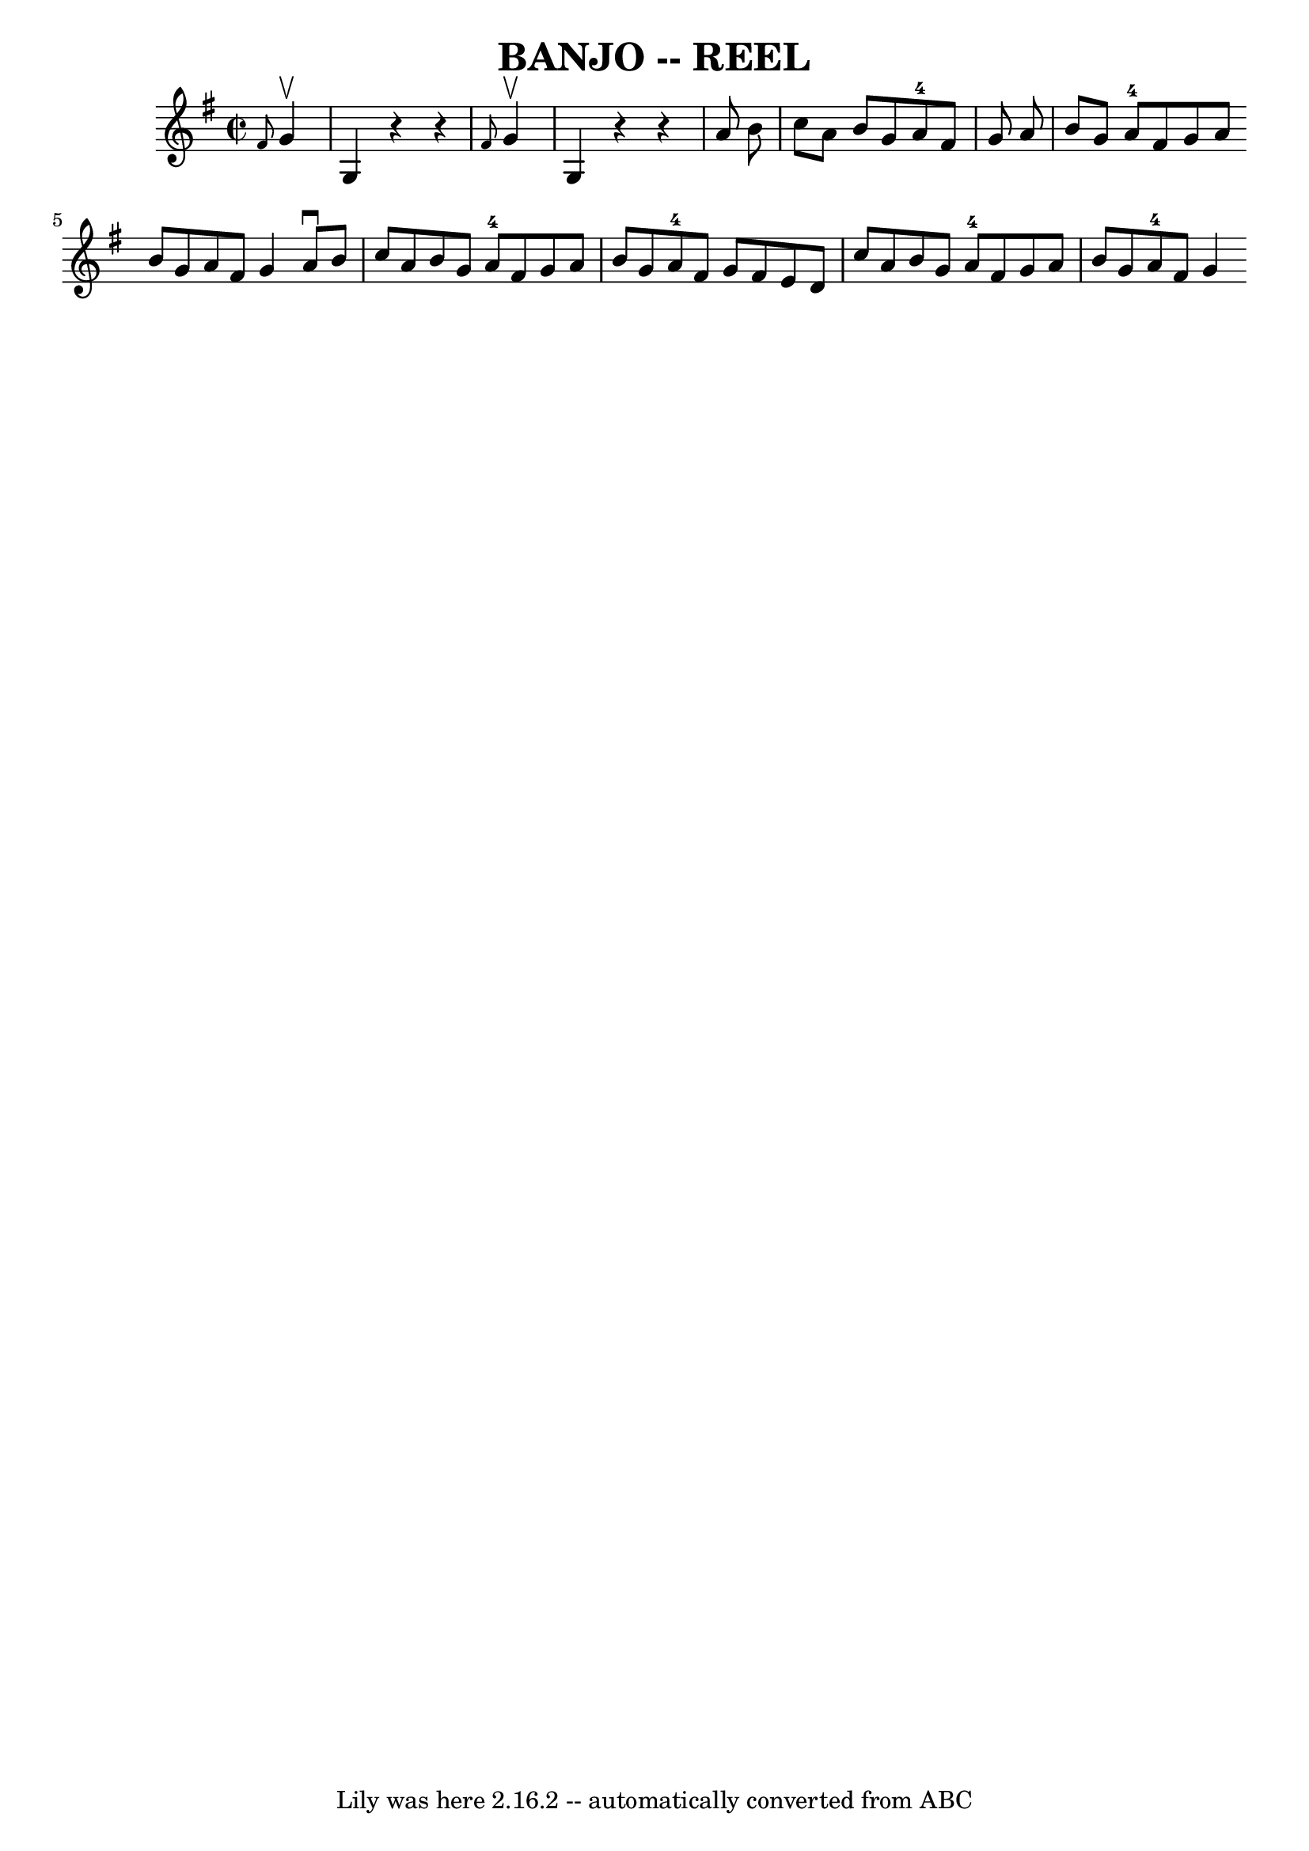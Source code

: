 \version "2.7.40"
\header {
	book = "Ryan's Mammoth Collection of Fiddle Tunes"
	crossRefNumber = "1"
	footnotes = ""
	tagline = "Lily was here 2.16.2 -- automatically converted from ABC"
	title = "BANJO -- REEL"
}
voicedefault =  {
\set Score.defaultBarType = "empty"

\override Staff.TimeSignature #'style = #'C
 \time 2/2 \key g \major   \grace {    fis'8  }   g'4 ^\upbow   \bar "|"     g4 
   r4   r4 \grace {    fis'8  }   g'4 ^\upbow   \bar "|"   g4    r4   r4   a'8  
  b'8    \bar "|"   c''8    a'8    b'8    g'8      a'8-4   fis'8    g'8    
a'8    \bar "|"   b'8    g'8    a'8-4   fis'8    g'8    a'8    \bar ":|"   
b'8    g'8    a'8    fis'8    g'4    \bar "|:"     a'8 ^\downbow   b'8    
\bar "|"     c''8    a'8    b'8    g'8      a'8-4   fis'8    g'8    a'8    
\bar "|"   b'8    g'8    a'8-4   fis'8    g'8    fis'8    e'8    d'8    
\bar "|"   c''8    a'8    b'8    g'8      a'8-4   fis'8    g'8    a'8    
\bar "|"   b'8    g'8    a'8-4   fis'8    g'4    \bar ":|"   
}

\score{
    <<

	\context Staff="default"
	{
	    \voicedefault 
	}

    >>
	\layout {
	}
	\midi {}
}
